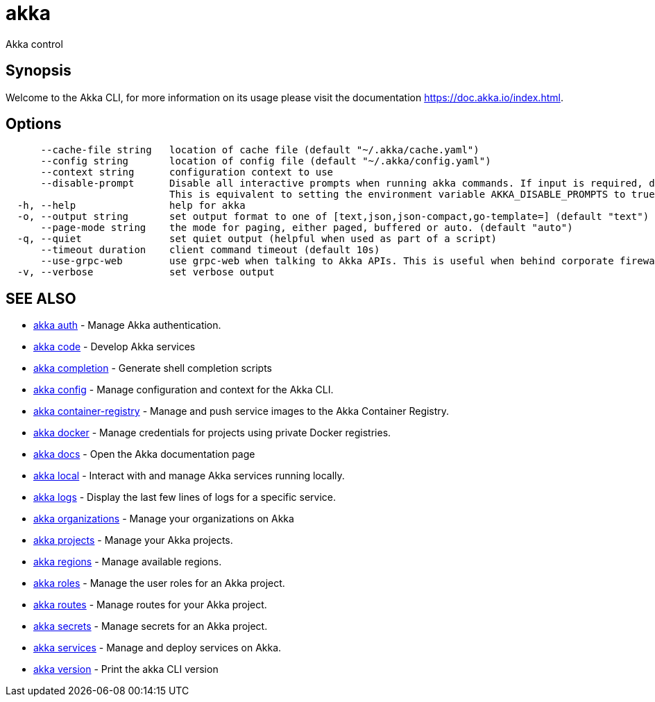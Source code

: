 = akka

Akka control

== Synopsis

Welcome to the Akka CLI, for more information on its usage please visit the documentation https://doc.akka.io/index.html.

== Options

----
      --cache-file string   location of cache file (default "~/.akka/cache.yaml")
      --config string       location of config file (default "~/.akka/config.yaml")
      --context string      configuration context to use
      --disable-prompt      Disable all interactive prompts when running akka commands. If input is required, defaults will be used, or an error will be raised.
                            This is equivalent to setting the environment variable AKKA_DISABLE_PROMPTS to true.
  -h, --help                help for akka
  -o, --output string       set output format to one of [text,json,json-compact,go-template=] (default "text")
      --page-mode string    the mode for paging, either paged, buffered or auto. (default "auto")
  -q, --quiet               set quiet output (helpful when used as part of a script)
      --timeout duration    client command timeout (default 10s)
      --use-grpc-web        use grpc-web when talking to Akka APIs. This is useful when behind corporate firewalls that decrypt traffic but don't support HTTP/2.
  -v, --verbose             set verbose output
----

== SEE ALSO

* link:akka_auth.html[akka auth]	 - Manage Akka authentication.
* link:akka_code.html[akka code]	 - Develop Akka services
* link:akka_completion.html[akka completion]	 - Generate shell completion scripts
* link:akka_config.html[akka config]	 - Manage configuration and context for the Akka CLI.
* link:akka_container-registry.html[akka container-registry]	 - Manage and push service images to the Akka Container Registry.
* link:akka_docker.html[akka docker]	 - Manage credentials for projects using private Docker registries.
* link:akka_docs.html[akka docs]	 - Open the Akka documentation page
* link:akka_local.html[akka local]	 - Interact with and manage Akka services running locally.
* link:akka_logs.html[akka logs]	 - Display the last few lines of logs for a specific service.
* link:akka_organizations.html[akka organizations]	 - Manage your organizations on Akka
* link:akka_projects.html[akka projects]	 - Manage your Akka projects.
* link:akka_regions.html[akka regions]	 - Manage available regions.
* link:akka_roles.html[akka roles]	 - Manage the user roles for an Akka project.
* link:akka_routes.html[akka routes]	 - Manage routes for your Akka project.
* link:akka_secrets.html[akka secrets]	 - Manage secrets for an Akka project.
* link:akka_services.html[akka services]	 - Manage and deploy services on Akka.
* link:akka_version.html[akka version]	 - Print the akka CLI version

[discrete]

